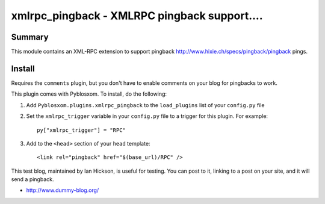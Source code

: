 
.. only:: text

   This document file was automatically generated.  If you want to edit
   the documentation, DON'T do it here--do it in the docstring of the
   appropriate plugin.  Plugins are located in ``Pyblosxom/plugins/``.


==============================================
 xmlrpc_pingback - XMLRPC pingback support....
==============================================

Summary
=======

This module contains an XML-RPC extension to support pingback
http://www.hixie.ch/specs/pingback/pingback pings.


Install
=======

Requires the ``comments`` plugin, but you don't have to enable
comments on your blog for pingbacks to work.

This plugin comes with Pyblosxom.  To install, do the following:

1. Add ``Pyblosxom.plugins.xmlrpc_pingback`` to the ``load_plugins``
   list of your ``config.py`` file

2. Set the ``xmlrpc_trigger`` variable in your ``config.py`` file to a
   trigger for this plugin.  For example::

      py["xmlrpc_trigger"] = "RPC"

3. Add to the ``<head>`` section of your ``head`` template::

      <link rel="pingback" href="$(base_url)/RPC" />


This test blog, maintained by Ian Hickson, is useful for testing. You
can post to it, linking to a post on your site, and it will send a
pingback.

* http://www.dummy-blog.org/